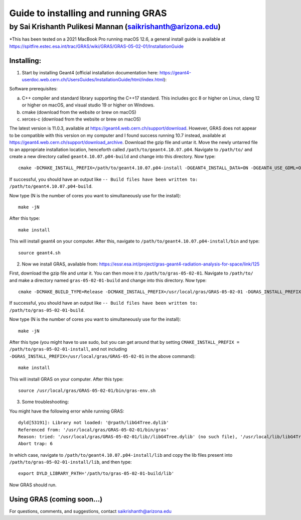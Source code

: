 Guide to installing and running GRAS
====================================

by Sai Krishanth Pulikesi Mannan (saikrishanth@arizona.edu)
~~~~~~~~~~~~~~~~~~~~~~~~~~~~~~~~~~~~~~~~~~~~~~~~~~~~~~~~~~~

\*This has been tested on a 2021 MacBook Pro running macOS 12.6, a
general install guide is available at
https://spitfire.estec.esa.int/trac/GRAS/wiki/GRAS/GRAS-05-02-01/InstallationGuide

Installing:
-----------

1. Start by installing Geant4 (official installation documentation here:
   https://geant4-userdoc.web.cern.ch/UsersGuides/InstallationGuide/html/index.html):

Software prerequisites:

a. C++ compiler and standard library supporting the C++17 standard. This
   includes gcc 8 or higher on Linux, clang 12 or higher on macOS, and
   visual studio 19 or higher on Windows.
b. cmake (download from the website or brew on macOS)
c. xerces-c (download from the website or brew on macOS)

The latest version is 11.0.3, available at
https://geant4.web.cern.ch/support/download. However, GRAS does not
appear to be compatible with this version on my computer and I found
success running 10.7 instead, available at
https://geant4.web.cern.ch/support/download_archive. Download the gzip
file and untar it. Move the newly untarred file to an appropriate
installation location, henceforth called ``/path/to/geant4.10.07.p04``.
Navigate to ``/path/to/`` and create a new directory called
``geant4.10.07.p04-build`` and change into this directory. Now type:

::

   cmake -DCMAKE_INSTALL_PREFIX=/path/to/geant4.10.07.p04-install -DGEANT4_INSTALL_DATA=ON -DGEANT4_USE_GDML=ON /path/to/geant4.10.07.p04

If successful, you should have an output like
``-- Build files have been written to: /path/to/geant4.10.07.p04-build``.

Now type (N is the number of cores you want to simultaneously use for
the install):

::

   make -jN

After this type:

::

   make install

This will install geant4 on your computer. After this, navigate to
``/path/to/geant4.10.07.p04-install/bin`` and type:

::

   source geant4.sh

2. Now we install GRAS, available from:
   https://essr.esa.int/project/gras-geant4-radiation-analysis-for-space/link/125

First, download the gzip file and untar it. You can then move it to
``/path/to/gras-05-02-01``. Navigate to ``/path/to/`` and make a
directory named ``gras-05-02-01-build`` and change into this directory.
Now type:

::

   cmake -DCMAKE_BUILD_TYPE=Release -DCMAKE_INSTALL_PREFIX=/usr/local/gras/GRAS-05-02-01 -DGRAS_INSTALL_PREFIX=/usr/local/gras/GRAS-05-02-01 -DSTATIC_BUILD=OFF -DWITH_GEANT4_UIVIS=ON -DWITH_MESHING_ANALYSIS=ON -DWITH_ROOT=OFF -DWITH_ZSTR=OFF /path/to/gras-05-02-01

If successful, you should have an output like
``-- Build files have been written to: /path/to/gras-05-02-01-build``.

Now type (N is the number of cores you want to simultaneously use for
the install):

::

   make -jN

After this type (you might have to use sudo, but you can get around that
by setting ``CMAKE_INSTALL_PREFIX = /path/to/gras-05-02-01-install``,
and not including
``-DGRAS_INSTALL_PREFIX=/usr/local/gras/GRAS-05-02-01`` in the above
command):

::

   make install

This will install GRAS on your computer. After this type:

::

   source /usr/local/gras/GRAS-05-02-01/bin/gras-env.sh

3. Some troubleshooting:

You might have the following error while running GRAS:

::

   dyld[53191]: Library not loaded: '@rpath/libG4Tree.dylib'
   Referenced from: '/usr/local/gras/GRAS-05-02-01/bin/gras'
   Reason: tried: '/usr/local/gras/GRAS-05-02-01/lib//libG4Tree.dylib' (no such file), '/usr/local/lib/libG4Tree.dylib' (no such file), '/usr/lib/libG4Tree.dylib' (no such file)
   Abort trap: 6

In which case, navigate to ``/path/to/geant4.10.07.p04-install/lib`` and
copy the lib files present into ``/path/to/gras-05-02-01-install/lib``,
and then type:

::

   export DYLD_LIBRARY_PATH='/path/to/gras-05-02-01-build/lib'

Now GRAS should run.

Using GRAS (coming soon…)
-------------------------

For questions, comments, and suggestions, contact
saikrishanth@arizona.edu

